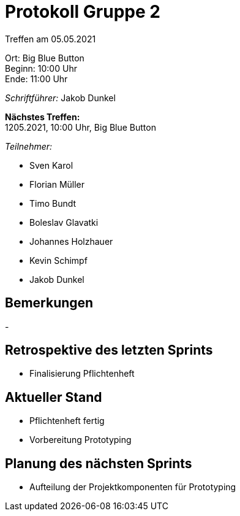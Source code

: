 = Protokoll Gruppe 2

Treffen am 05.05.2021

Ort:      Big Blue Button +
Beginn:   10:00 Uhr +
Ende:     11:00 Uhr

__Schriftführer:__ Jakob Dunkel

*Nächstes Treffen:* +
1205.2021, 10:00 Uhr, Big Blue Button

__Teilnehmer:__

- Sven Karol
- Florian Müller
- Timo Bundt
- Boleslav Glavatki
- Johannes Holzhauer
- Kevin Schimpf
- Jakob Dunkel

== Bemerkungen
-

== Retrospektive des letzten Sprints
- Finalisierung Pflichtenheft

== Aktueller Stand
- Pflichtenheft fertig +
- Vorbereitung Prototyping

== Planung des nächsten Sprints
- Aufteilung der Projektkomponenten für Prototyping
